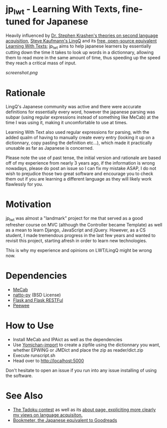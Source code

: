 * jp_lwt - Learning With Texts, fine-tuned for Japanese
  Heavily influenced by [[http://www.sdkrashen.com/][Dr. Stephen Krashen's theories on second language acquisition]], [[https://www.lingq.com/][Steve Kaufmann's LingQ]] and its [[http://lwt.sourceforge.net/][free, open-source equivalent Learning With Texts]]; jp_lwt aims to help japanese learners by essentially cutting down the time it takes to look up words in a dictionnary, allowing them to read more in the same amount of time, thus speeding up the speed they reach a critical mass of input.
#+ATTR_HTML: :style margin-left: auto; margin-right: auto;
[[screenshot.png]]

* Rationale
  LingQ's Japanese community was active and there were accurate definitions for essentially every word, however the japanese parsing was subpar (using regular expressions instead of something like MeCab) at the time I was using it, making it uncomfortable to use at times.

  Learning With Text also used regular expressions for parsing, with the added qualm of having to manually create every entry (looking it up on a dictionnary, copy pasting the definition etc...), which made it practically unusable as far as Japanese is concerned.

  Please note the use of past tense, the initial version and rationale are based off of my experience from nearly 3 years ago, if the information is wrong nowadays, please do post an issue so I can fix my mistake ASAP, I do not wish to prejudice those two great software and encourage you to check them out if you are learning a different language as they will likely work flawlessly for you.

* Motivation
  jp_lwt was almost a "landmark" project for me that served as a good refresher course on MVC (although the Controller became Template) as well as a mean to learn Django, JavaScript and jQuery. However, as a CS student, I made tremendous progress in the last few years and wanted to revisit this project, starting afresh in order to learn new technologies.

  This is why my experience and opinions on LWT/LingQ might be wrong now.

* Dependencies
  - [[http://taku910.github.io/mecab/#download][MeCab]]
  - [[https://github.com/buruzaemon/natto-py][natto-py]] (BSD License)
  - [[http://flask.pocoo.org/][Flask and Flask RESTFul]]
  - [[http://docs.peewee-orm.com/en/latest/][Peewee]]

* How to Use
  - Install MeCab and IPAict as well as the dependencies
  - Use [[https://foosoft.net/projects/yomichan-import/][Yomichan-import]] to create a zipfile using the dictionnary you want, whether EPWING or JMDict and place the zip as reader/dict.zip
  - Execute runscript.sh
  - Head over to http://localhost:5000

Don't hesitate to open an issue if you run into any issue installing of using the software.

* See Also
  - [[http://readmod.com/][The Tadoku contest]] as well as its [[https://readmod.wordpress.com/about/][about page, expliciting more clearly my views on language acquisiton.]]
  - [[https://bookmeter.com/][Bookmeter, the Japanese equivalent to Goodreads]]
